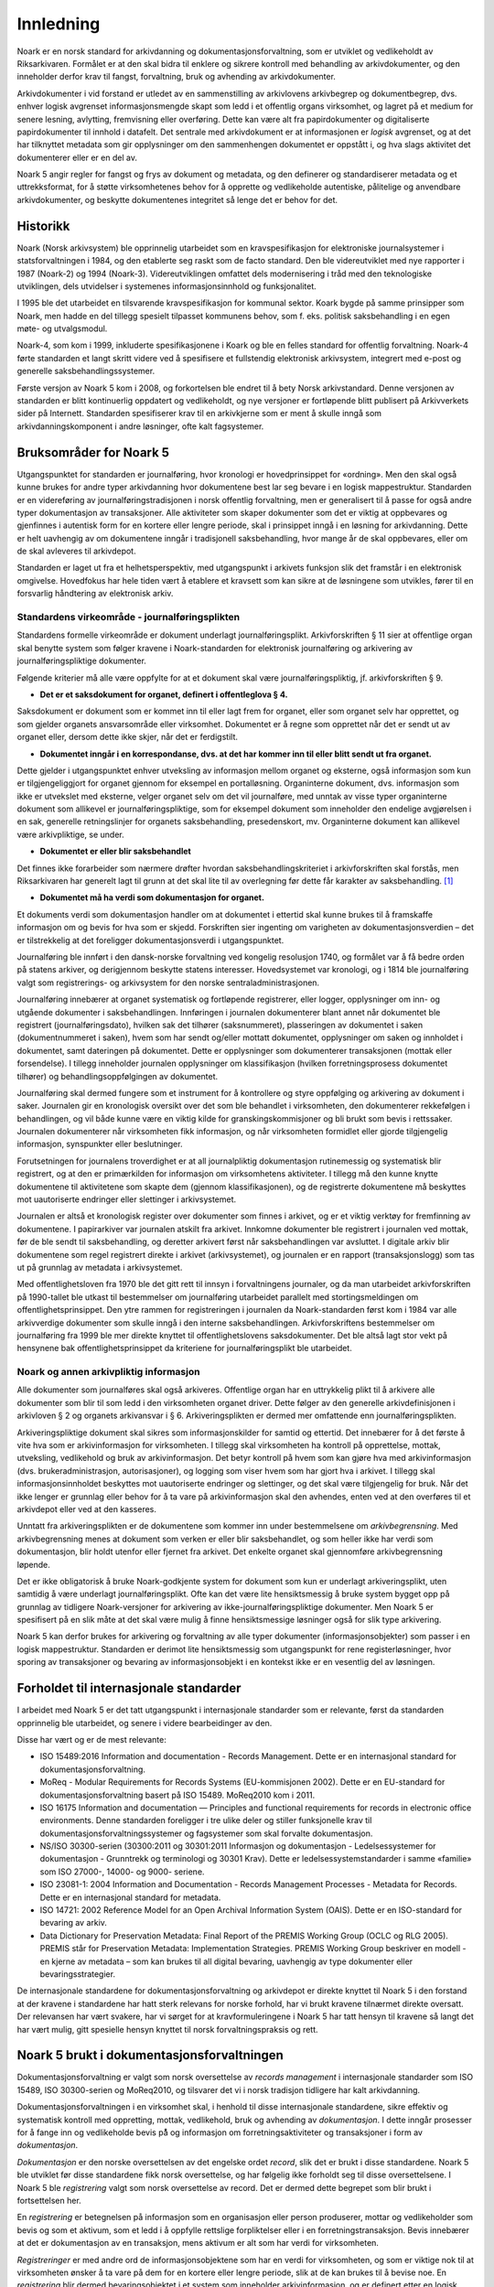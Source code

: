 Innledning
==========

Noark er en norsk standard for arkivdanning og dokumentasjonsforvaltning, som er utviklet og vedlikeholdt av Riksarkivaren. Formålet er at den skal bidra til enklere og sikrere kontroll med behandling av arkivdokumenter, og den inneholder derfor krav til fangst, forvaltning, bruk og avhending av arkivdokumenter.

Arkivdokumenter i vid forstand er utledet av en sammenstilling av arkivlovens arkivbegrep og dokumentbegrep, dvs. enhver logisk avgrenset informasjonsmengde skapt som ledd i et offentlig organs virksomhet, og lagret på et medium for senere lesning, avlytting, fremvisning eller overføring. Dette kan være alt fra papirdokumenter og digitaliserte papirdokumenter til innhold i datafelt. Det sentrale med arkivdokument er at informasjonen er *logisk* avgrenset, og at det har tilknyttet metadata som gir opplysninger om den sammenhengen dokumentet er oppstått i, og hva slags aktivitet det dokumenterer eller er en del av.

Noark 5 angir regler for fangst og frys av dokument og metadata, og den definerer og standardiserer metadata og et uttrekksformat, for å støtte virksomhetenes behov for å opprette og vedlikeholde autentiske, pålitelige og anvendbare arkivdokumenter, og beskytte dokumentenes integritet så lenge det er behov for det.

Historikk
---------

Noark (Norsk arkivsystem) ble opprinnelig utarbeidet som en kravspesifikasjon for elektroniske journalsystemer i statsforvaltningen i 1984, og den etablerte seg raskt som de facto standard. Den ble videreutviklet med nye rapporter i 1987 (Noark-2) og 1994 (Noark-3). Videreutviklingen omfattet dels modernisering i tråd med den teknologiske utviklingen, dels utvidelser i systemenes informasjonsinnhold og funksjonalitet.

I 1995 ble det utarbeidet en tilsvarende kravspesifikasjon for kommunal sektor. Koark bygde på samme prinsipper som Noark, men hadde en del tillegg spesielt tilpasset kommunens behov, som f. eks. politisk saksbehandling i en egen møte- og utvalgsmodul.

Noark-4, som kom i 1999, inkluderte spesifikasjonene i Koark og ble en felles standard for offentlig forvaltning. Noark-4 førte standarden et langt skritt videre ved å spesifisere et fullstendig elektronisk arkivsystem, integrert med e-post og generelle saksbehandlingssystemer.

Første versjon av Noark 5 kom i 2008, og forkortelsen ble endret til å bety Norsk arkivstandard. Denne versjonen av standarden er blitt kontinuerlig oppdatert og vedlikeholdt, og nye versjoner er fortløpende blitt publisert på Arkivverkets sider på Internett. Standarden spesifiserer krav til en arkivkjerne som er ment å skulle inngå som arkivdanningskomponent i andre løsninger, ofte kalt fagsystemer.

Bruksområder for Noark 5
------------------------

Utgangspunktet for standarden er journalføring, hvor kronologi er hovedprinsippet for «ordning». Men den skal også kunne brukes for andre typer arkivdanning hvor dokumentene best lar seg bevare i en logisk mappestruktur. Standarden er en videreføring av journalføringstradisjonen i norsk offentlig forvaltning, men er generalisert til å passe for også andre typer dokumentasjon av transaksjoner. Alle aktiviteter som skaper dokumenter som det er viktig at oppbevares og gjenfinnes i autentisk form for en kortere eller lengre periode, skal i prinsippet inngå i en løsning for arkivdanning. Dette er helt uavhengig av om dokumentene inngår i tradisjonell saksbehandling, hvor mange år de skal oppbevares, eller om de skal avleveres til arkivdepot.

Standarden er laget ut fra et helhetsperspektiv, med utgangspunkt i arkivets funksjon slik det framstår i en elektronisk omgivelse. Hovedfokus har hele tiden vært å etablere et kravsett som kan sikre at de løsningene som utvikles, fører til en forsvarlig håndtering av elektronisk arkiv.

Standardens virkeområde - journalføringsplikten 
~~~~~~~~~~~~~~~~~~~~~~~~~~~~~~~~~~~~~~~~~~~~~~~~

Standardens formelle virkeområde er dokument underlagt journalføringsplikt. Arkivforskriften § 11 sier at offentlige organ skal benytte system som følger kravene i Noark-standarden for elektronisk journalføring og arkivering av journalføringspliktige dokumenter.

Følgende kriterier må alle være oppfylte for at et dokument skal være journalføringspliktig, jf. arkivforskriften § 9.

-  **Det er et saksdokument for organet, definert i offentleglova § 4.**

Saksdokument er dokument som er kommet inn til eller lagt frem for organet, eller som organet selv har opprettet, og som gjelder organets ansvarsområde eller virksomhet. Dokumentet er å regne som opprettet når det er sendt ut av organet eller, dersom dette ikke skjer, når det er ferdigstilt.

-  **Dokumentet inngår i en korrespondanse, dvs. at det har kommer inn til eller blitt sendt ut fra organet.**

Dette gjelder i utgangspunktet enhver utveksling av informasjon mellom organet og eksterne, også informasjon som kun er tilgjengeliggjort for organet gjennom for eksempel en portalløsning. Organinterne dokument, dvs. informasjon som ikke er utvekslet med eksterne, velger organet selv om det vil journalføre, med unntak av visse typer organinterne dokument som allikevel er journalføringspliktige, som for eksempel dokument som inneholder den endelige avgjørelsen i en sak, generelle retningslinjer for organets saksbehandling, presedenskort, mv. Organinterne dokument kan allikevel være arkivpliktige, se under.

-  **Dokumentet er eller blir saksbehandlet**

Det finnes ikke forarbeider som nærmere drøfter hvordan saksbehandlingskriteriet i arkivforskriften skal forstås, men Riksarkivaren har generelt lagt til grunn at det skal lite til av overlegning før dette får karakter av saksbehandling. [1]_

-  **Dokumentet må ha verdi som dokumentasjon for organet.**

Et dokuments verdi som dokumentasjon handler om at dokumentet i ettertid skal kunne brukes til å framskaffe informasjon om og bevis for hva som er skjedd. Forskriften sier ingenting om varigheten av dokumentasjonsverdien – det er tilstrekkelig at det foreligger dokumentasjonsverdi i utgangspunktet.

Journalføring ble innført i den dansk-norske forvaltning ved kongelig resolusjon 1740, og formålet var å få bedre orden på statens arkiver, og derigjennom beskytte statens interesser. Hovedsystemet var kronologi, og i 1814 ble journalføring valgt som registrerings- og arkivsystem for den norske sentraladministrasjonen.

Journalføring innebærer at organet systematisk og fortløpende registrerer, eller logger, opplysninger om inn- og utgående dokumenter i saksbehandlingen. Innføringen i journalen dokumenterer blant annet når dokumentet ble registrert (journalføringsdato), hvilken sak det tilhører (saksnummeret), plasseringen av dokumentet i saken (dokumentnummeret i saken), hvem som har sendt og/eller mottatt dokumentet, opplysninger om saken og innholdet i dokumentet, samt dateringen på dokumentet. Dette er opplysninger som dokumenterer transaksjonen (mottak eller forsendelse). I tillegg inneholder journalen opplysninger om klassifikasjon (hvilken forretningsprosess dokumentet tilhører) og behandlingsoppfølgingen av dokumentet.

Journalføring skal dermed fungere som et instrument for å kontrollere og styre oppfølging og arkivering av dokument i saker. Journalen gir en kronologisk oversikt over det som ble behandlet i virksomheten, den dokumenterer rekkefølgen i behandlingen, og vil både kunne være en viktig kilde for granskingskommisjoner og bli brukt som bevis i rettssaker. Journalen dokumenterer når virksomheten fikk informasjon, og når virksomheten formidlet eller gjorde tilgjengelig informasjon, synspunkter eller beslutninger.

Forutsetningen for journalens troverdighet er at all journalpliktig dokumentasjon rutinemessig og systematisk blir registrert, og at den er primærkilden for informasjon om virksomhetens aktiviteter. I tillegg må den kunne knytte dokumentene til aktivitetene som skapte dem (gjennom klassifikasjonen), og de registrerte dokumentene må beskyttes mot uautoriserte endringer eller slettinger i arkivsystemet.

Journalen er altså et kronologisk register over dokumenter som finnes i arkivet, og er et viktig verktøy for fremfinning av dokumentene. I papirarkiver var journalen atskilt fra arkivet. Innkomne dokumenter ble registrert i journalen ved mottak, før de ble sendt til saksbehandling, og deretter arkivert først når saksbehandlingen var avsluttet. I digitale arkiv blir dokumentene som regel registrert direkte i arkivet (arkivsystemet), og journalen er en rapport (transaksjonslogg) som tas ut på grunnlag av metadata i arkivsystemet.

Med offentlighetsloven fra 1970 ble det gitt rett til innsyn i forvaltningens journaler, og da man utarbeidet arkivforskriften på 1990-tallet ble utkast til bestemmelser om journalføring utarbeidet parallelt med stortingsmeldingen om offentlighetsprinsippet. Den ytre rammen for registreringen i journalen da Noark-standarden først kom i 1984 var alle arkivverdige dokumenter som skulle inngå i den interne saksbehandlingen. Arkivforskriftens bestemmelser om journalføring fra 1999 ble mer direkte knyttet til offentlighetslovens saksdokumenter. Det ble altså lagt stor vekt på hensynene bak offentlighetsprinsippet da kriteriene for journalføringsplikt ble utarbeidet.

Noark og annen arkivpliktig informasjon
~~~~~~~~~~~~~~~~~~~~~~~~~~~~~~~~~~~~~~~

Alle dokumenter som journalføres skal også arkiveres. Offentlige organ har en uttrykkelig plikt til å arkivere alle dokumenter som blir til som ledd i den virksomheten organet driver. Dette følger av den generelle arkivdefinisjonen i arkivloven § 2 og organets arkivansvar i § 6. Arkiveringsplikten er dermed mer omfattende enn journalføringsplikten.

Arkiveringspliktige dokument skal sikres som informasjonskilder for samtid og ettertid. Det innebærer for å det første å vite hva som er arkivinformasjon for virksomheten. I tillegg skal virksomheten ha kontroll på opprettelse, mottak, utveksling, vedlikehold og bruk av arkivinformasjon. Det betyr kontroll på hvem som kan gjøre hva med arkivinformasjon (dvs. brukeradministrasjon, autorisasjoner), og logging som viser hvem som har gjort hva i arkivet. I tillegg skal informasjonsinnholdet beskyttes mot uautoriserte endringer og slettinger, og det skal være tilgjengelig for bruk. Når det ikke lenger er grunnlag eller behov for å ta vare på arkivinformasjon skal den avhendes, enten ved at den overføres til et arkivdepot eller ved at den kasseres.

Unntatt fra arkiveringsplikten er de dokumentene som kommer inn under bestemmelsene om *arkivbegrensning*. Med arkivbegrensning menes at dokument som verken er eller blir saksbehandlet, og som heller ikke har verdi som dokumentasjon, blir holdt utenfor eller fjernet fra arkivet. Det enkelte organet skal gjennomføre arkivbegrensning løpende.

Det er ikke obligatorisk å bruke Noark-godkjente system for dokument som kun er underlagt arkiveringsplikt, uten samtidig å være underlagt journalføringsplikt. Ofte kan det være lite hensiktsmessig å bruke system bygget opp på grunnlag av tidligere Noark-versjoner for arkivering av ikke-journalføringspliktige dokumenter. Men Noark 5 er spesifisert på en slik måte at det skal være mulig å finne hensiktsmessige løsninger også for slik type arkivering.

Noark 5 kan derfor brukes for arkivering og forvaltning av alle typer dokumenter (informasjonsobjekter) som passer i en logisk mappestruktur. Standarden er derimot lite hensiktsmessig som utgangspunkt for rene registerløsninger, hvor sporing av transaksjoner og bevaring av informasjonsobjekt i en kontekst ikke er en vesentlig del av løsningen.

Forholdet til internasjonale standarder
---------------------------------------

I arbeidet med Noark 5 er det tatt utgangspunkt i internasjonale standarder som er relevante, først da standarden opprinnelig ble utarbeidet, og senere i videre bearbeidinger av den.

Disse har vært og er de mest relevante:

-  ISO 15489:2016 Information and documentation - Records Management. Dette er en internasjonal standard for dokumentasjonsforvaltning.

-  MoReq - Modular Requirements for Records Systems (EU-kommisjonen 2002). Dette er en EU-standard for dokumentasjonsforvaltning basert på ISO 15489. MoReq2010 kom i 2011.

-  ISO 16175 Information and documentation — Principles and functional requirements for records in electronic office environments. Denne standarden foreligger i tre ulike deler og stiller funksjonelle krav til dokumentasjonsforvaltningssystemer og fagsystemer som skal forvalte dokumentasjon.

-  NS/ISO 30300-serien (30300:2011 og 30301:2011 Informasjon og dokumentasjon - Ledelsessystemer for dokumentasjon - Grunntrekk og terminologi og 30301 Krav). Dette er ledelsessystemstandarder i samme «familie» som ISO 27000-, 14000- og 9000- seriene.

-  ISO 23081-1: 2004 Information and Documentation - Records Management Processes - Metadata for Records. Dette er en internasjonal standard for metadata.

-  ISO 14721: 2002 Reference Model for an Open Archival Information System (OAIS). Dette er en ISO-standard for bevaring av arkiv.

-  Data Dictionary for Preservation Metadata: Final Report of the PREMIS Working Group (OCLC og RLG 2005). PREMIS står for Preservation Metadata: Implementation Strategies. PREMIS Working Group beskriver en modell - en kjerne av metadata – som kan brukes til all digital bevaring, uavhengig av type dokumenter eller bevaringsstrategier.

De internasjonale standardene for dokumentasjonsforvaltning og arkivdepot er direkte knyttet til Noark 5 i den forstand at der kravene i standardene har hatt sterk relevans for norske forhold, har vi brukt kravene tilnærmet direkte oversatt. Der relevansen har vært svakere, har vi sørget for at kravformuleringene i Noark 5 har tatt hensyn til kravene så langt det har vært mulig, gitt spesielle hensyn knyttet til norsk forvaltningspraksis og rett.

Noark 5 brukt i dokumentasjonsforvaltningen
-------------------------------------------

Dokumentasjonsforvaltning er valgt som norsk oversettelse av *records management* i internasjonale standarder som ISO 15489, ISO 30300-serien og MoReq2010, og tilsvarer det vi i norsk tradisjon tidligere har kalt arkivdanning.

Dokumentasjonsforvaltningen i en virksomhet skal, i henhold til disse internasjonale standardene, sikre effektiv og systematisk kontroll med oppretting, mottak, vedlikehold, bruk og avhending av *dokumentasjon*. I dette inngår prosesser for å fange inn og vedlikeholde bevis på̊ og informasjon om forretningsaktiviteter og transaksjoner i form av *dokumentasjon*.

*Dokumentasjon* er den norske oversettelsen av det engelske ordet *record*, slik det er brukt i disse standardene. Noark 5 ble utviklet før disse standardene fikk norsk oversettelse, og har følgelig ikke forholdt seg til disse oversettelsene. I Noark 5 ble *registrering* valgt som norsk oversettelse av record. Det er dermed dette begrepet som blir brukt i fortsettelsen her.

En *registrering* er betegnelsen på informasjon som en organisasjon eller person produserer, mottar og vedlikeholder som bevis og som et aktivum, som et ledd i å oppfylle rettslige forpliktelser eller i en forretningstransaksjon. Bevis innebærer at det er dokumentasjon av en transaksjon, mens aktivum er alt som har verdi for virksomheten.

*Registreringer* er med andre ord de informasjonsobjektene som har en verdi for virksomheten, og som er viktige nok til at virksomheten ønsker å ta vare på dem for en kortere eller lengre periode, slik at de kan brukes til å bevise noe. En *registrering* blir dermed bevaringsobjektet i et system som inneholder arkivinformasjon, og er definert etter en logisk funksjons- eller informasjonstype. En registrering består av et informasjonsinnhold og metadata som beskriver kontekst, innhold og struktur.

I følge ISO 30300 skal en *registrering* inneha disse fire grunnleggende egenskapene:

-  **Pålitelighet** – en pålitelig *registrering* har et innhold som en kan stole på er en fullstendig og nøyaktig gjengivelse av transaksjonene, aktivitetene og faktaene som skal dokumenteres, og skal kunne danne grunnlag for etterfølgende transaksjoner og aktiviteter.

-  **Autentisitet** – *registreringen* er hva den utgir seg for å være, er skapt av den som utgir seg for å ha skapt den, og er skapt på det tidspunktet den utgir seg for å være skapt.

-  **Integritet** – innebærer at *registreringen* er fullstendig og uendret, dvs. den er sikret mot endring.

-  **Anvendelighet** – innebærer at *registreringen* kan gjenfinnes, hentes frem, presenteres og tolkes. I ettertid bør den kunne presenteres i direkte forbindelse til forretningsaktiviteten eller transaksjonen som gav opphav til den.

Dokumentasjons­forvaltning innebærer altså at virksomheten skal kunne dokumentere at et dokument ble brukt der og da, i en gitt kontekst. Autentisitetsstøttende metadata skal understøtte dokumentets ekthet og troverdighet, bl.a. ved å gi mottaker opplysninger som kan nyttiggjøres ved kontroll av dokumentets innhold og avsender. Uten slike metadata har ikke dokumentet verdi som arkivdokument, det vil si som dokumentasjon.

Dokumentasjonsforvaltningen skiller seg dermed fra en noe enklere dokumenthåndtering slik:

+---------------------------------------------------------------------------------------------------+---------------------------------------------------------------------------------------------------+
| **Løsninger for dokumenthåndtering**                                                              | **Løsninger for dokumentasjonsforvaltning**                                                       |
+---------------------------------------------------------------------------------------------------+---------------------------------------------------------------------------------------------------+
| Kan tillate at dokumenter endres og/eller finnes i flere versjoner uten at det er kontroll på     | Hindrer at dokumentasjon endres, og har versjonskontroll.                                         |
| hvilken versjon som er den endelige.                                                              |                                                                                                   |
+---------------------------------------------------------------------------------------------------+---------------------------------------------------------------------------------------------------+
| Kan tillate at dokumenter slettes av dokumenteier                                                 | Hindrer at dokumentasjon slettes uten at det er skjer gjennom kontrollert, autorisert kassasjon.  |
+---------------------------------------------------------------------------------------------------+---------------------------------------------------------------------------------------------------+
| Kan inneholde noe kontroll over hvor lenge et dokument skal oppbevares og om det kan slettes.     | Rigorøs «retention control», det vil si løsningene skal ha funksjoner for å styre bevaring,       |
|                                                                                                   | migrasjon og kassasjon av dokumentasjon iht. fastsatte planer.                                    |
+---------------------------------------------------------------------------------------------------+---------------------------------------------------------------------------------------------------+
| Kan inneholde strukturert dokumentlagring, som kan være brukerstyrt.                              | Arkivstruktur med et klassifikasjonssystem som knytter dokumentasjon til kontekst (sammenhengen   |
|                                                                                                   | den ble skapt i), og som vedlikeholdes av autorisert administrator.                               |
+---------------------------------------------------------------------------------------------------+---------------------------------------------------------------------------------------------------+
| Har som primær funksjon å støtte den daglige produksjonen og bruken av dokumenter i løpende       | Støtter den daglige bruken av dokumenter i løpende saksbehandling, men skal også være et sikkert  |
| saksbehandling.                                                                                   | og troverdig arkiv for dokumentasjon.                                                             |
+---------------------------------------------------------------------------------------------------+---------------------------------------------------------------------------------------------------+

Det er altså ikke gitt at løsninger for dokumenthåndtering i ettertid kan garantere at dokumentet fortsatt kan gjenfinnes, at det er lesbart eller at det dokumentet man faktisk finner er uendret. Løsninger som er utviklet spesielt for dokumentasjonsforvaltning, slik Noark-standarden legger til rette for, skal både sikre at dokumentet kan gjenfinnes, at det er lesbart og at det er autentisk med opprettholdt integritet.

En konseptuell standard
-----------------------

Noark 5 stiller krav til arkivstruktur, metadata og funksjonalitet, men ikke til teknisk implementering av kravene. Standarden definerer derfor ikke et system, eller en type system, men legger til rette for ulike løsninger. Målet er å unngå at standarden resulterer i universalløsninger som brukes på alle typer prosesser. Den definerer derfor noen grunnleggende kjernekrav som er felles for alle løsninger for dokumentasjonsforvaltning, og som er skalerbare og fleksible. Kravene skal dermed kunne bygges inn i spesialiserte løsninger og applikasjoner som tidligere ikke er blitt ansett som dokumentasjonsforvaltningssystemer.

Standarden stiller krav til HVA som skal løses, ikke HVORDAN. En Noark 5 kjerne er et konseptuelt begrep, som kan være en egen systemmodul (en arkivkjerne), men den behøver ikke være det. En «Noark 5-kjerne» er et sett av krav som skal eller bør oppfylles av en løsning (ett eller flere system) for å kunne godkjennes i henhold til Noark 5. Noark 5 kan også innebære at man bygger inn de grunnleggende kravene til håndtering av dokumentasjon i systemarkitekturen som eksplisitte krav til frys, fangst og forvaltning av dokument (for eksempel slik kravene er beskrevet i ISO 16175), sammen med det spesifiserte uttrekksformatet som skiller Noark 5 fra andre standarder og krav.

Noark 5 kan implementeres på forskjellige måter i én eller flere løsninger, enten som en eller flere arkivkjerner som integreres med ett eller flere system, eller ved en «kjerne» som styrer håndteringen av dokument og metadata i ett eller flere andre system.

Standarden fokuserer på bevaringsobjektet, dvs. hvordan arkivdokumentet, eller dokumentasjonen som genereres i en arbeidsprosess skal håndteres. Noark 5 handler om hvordan virksomheten identifiserer og «fanger» informasjonsobjekter og knytter dem til relevante metadata. Noark 5 er derfor en standard som kan brukes for alle informasjonsobjekter som skal bevares for et kortere eller lengre tidsrom, dvs. dokumenter som skal arkiveres. Dette er helt uavhengig av om dokumentene inngår i tradisjonell saksbehandling, hvor mange år de skal oppbevares eller om de skal avleveres til depotarkiv.

Kravtyper i Noark 5
~~~~~~~~~~~~~~~~~~~

Alle gjeldende krav framgår av kravtabellene. Kravtabellene er satt opp på denne måten:

+----------+----------------------------+------+---------+
| Krav nr. | <hva det stilles krav til> | Type | Merknad |
+----------+----------------------------+------+---------+

**Krav. nr.:** Kravnummereringen er inndelt i <kapittelnr>. <underkapittelnr>, <løpenummer innen underkapittel> (5.7.6 betyr f. eks. kapittel 5, underkapittel 7, og krav nr. 6).

**<hva det stilles krav til>**: Dette angir området det stilles krav til i tabellen

**Type:** Angir type krav. Her brukes:

- O (Obligatorisk)
- B (Betinget obligatorisk)
- V (Valgfritt)

**Merknad:** Merknader til kravet, f.eks. betingelser for når kravet er obligatorisk

Obligatoriske og betinget obligatoriske krav er angitt med "skal" i kravteksten. Valgfrie krav er angitt med "bør" i kravteksten. Betinget obligatoriske krav er obligatoriske under bestemte betingelser. Disse betingelsene er nærmere beskrevet i merknadsfeltet.

De obligatoriske kravene er obligatoriske for alle typer systemer som skal godkjennes etter standarden. Noen betinget obligatoriske krav vil være obligatoriske kun for system med sakarkiv. Andre betinget obligatoriske krav kan være obligatoriske for systemer som inneholder dokumenter som skal bevares i mer enn 10 år. I andre tilfeller igjen kan betingelsen for et slikt krav være at et gitt valgfritt krav oppfylles.

De fleste krav som gjelder saksbehandling, sikkerhet og tilgang, brukeradministrasjon osv. er valgfrie. Dette betyr selvsagt ikke at disse kravene er mindre viktige, og at de derfor kan utelates. I mange tilfeller vil måten de valgfrie kravene er oppfylt på, være avgjørende for hvilket system en virksomhet velger. De som anskaffer eller utvikler løsninger må ta stilling til hvilke valgfrie krav de trenger, og så stille krav til leverandøren om at dette oppfylles.

Før anskaffelse av et Noark 5-system må det lages en kravspesifikasjon. Noark 5 spesifiserer ikke et fullstendig system, og det gir derfor ingen mening å be om at alle obligatoriske krav oppfylles.

Det er heller ingen direkte sammenheng mellom obligatoriske krav i standarden og arkivregelverkets krav om godkjente system. Prosedyren for godkjenning, og hva en godkjenning innebærer, er nærmere beskrevet på Arkivverkets sider på Internett. [2]_

Anskaffelse og utvikling av en Noark-løsning
~~~~~~~~~~~~~~~~~~~~~~~~~~~~~~~~~~~~~~~~~~~~

En anskaffelse eller utvikling av en løsning som skal oppfylle kravene om godkjenning etter Noark-standarden må ta utgangspunkt i brukernes behov. Noark 5 definerer ikke et komplett system for saksbehandling og arkiv, slik Noark-4 gjorde. Kravene i Noark 5 må operasjonaliseres av virksomheten selv, gjennom de kravene virksomheten gjennom en behovsanalyse finner ut at de må stille til det nye systemet.

Ulike prosesser har behov for ulike system for arbeidsstøtte. Sakarkivsystemer er laget for generelle arbeidsprosesser, men mange prosesser har behov for en mer tilpasset arbeidsstøtte. Mange erfarer at prosjekter passer dårlig i systemer tilpasset generell saksbehandling. Hvilket system som skal anskaffes eller utvikles bør avhenge av hvilke prosesser som skal støttes av systemet.

Det er viktig å ta utgangspunkt i arbeidsprosessene, for dokumentasjonen vi skal ta vare på blir skapt, mottatt og brukt som ledd i forretningsaktiviteter. Regler for å skape og fange dokumentasjon og metadata bør bygges inn i alle ledd av forretningsutøvelsen hvor det er krav om at aktiviteten skal kunne dokumenteres. Arkiv må skapes og struktureres slik at de gjenspeiler og understøtter prosessene. Dokumentasjonen skapes og forvaltes som autoritative bevis på virksomhetens transaksjoner, og langtidsplanlegging må sikre at virksomhetskritisk dokumentasjon blir identifisert, slik at den blir særlig beskyttet og kan gjenskapes ved behov.

Forutsetningen for å få dette til er at man gjennomfører en prosessanalyse, hvor formålet er å identifisere alle relevante dokumentasjonskrav og –behov. Hva slags dokumentasjon skal fanges, til hvilket formål, og hvilke krav må stilles til bevaringen av den? Hvilke krav til struktur og innhold må vi stille, og hvilke metadata trenger vi for å sikre at dokumentasjonen skal kunne finnes, brukes og forstås over tid? Hvor lenge skal den bevares, og hva skal skje med den når virksomheten ikke lenger har bruk for den? Resultatet av analysen danner grunnlag for alle aspekt ved dokumentasjonsforvaltningen.

Noark 5 brukes som grunnlag for å realisere disse dokumentasjonskravene i en systemløsning. Noen krav blir obligatoriske, andre kan være til hjelp i å spesifisere en hensiktsmessig løsning. Standarden kan bidra til å finne svar på noen dokumentasjonskrav, andre krav må man spesifisere selv.

.. [1]
   I arkivforskriften fra 1998 var kriteriet at dokumentet skulle være
   «gjenstand for saksbehandling», mens arkivforskriften fra 2017 sier
   «er eller blir saksbehandla.» Denne endringen er kun språklig, og
   innebærer ingen endring av kravet.

.. [2]
   https://www.arkivverket.no/forvaltning-og-utvikling/noark-standarden/noark-5/godkjenningsordning-noark5
